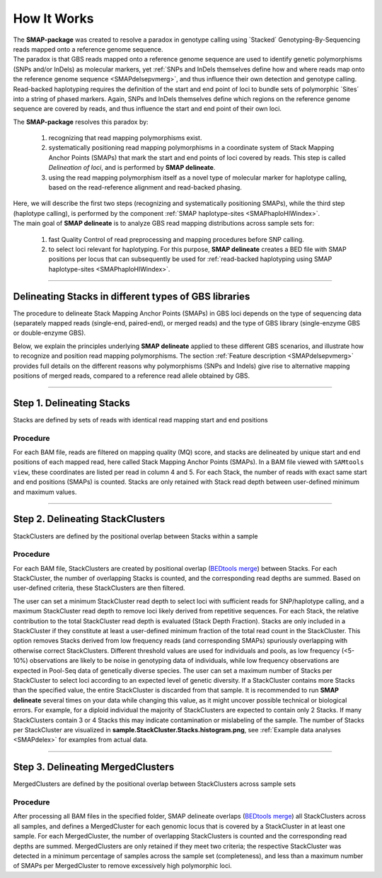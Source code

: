 .. raw:: html

    <style> .navy {color:navy} </style>
	
.. role:: navy

.. raw:: html

    <style> .white {color:white} </style>

.. role:: white

############################
How It Works
############################

.. _SMAPdelHIW:


| The **SMAP-package** was created to resolve a paradox in genotype calling using \`Stacked´ \ Genotyping-By-Sequencing reads mapped onto a reference genome sequence.  
| The paradox is that GBS reads mapped onto a reference genome sequence are used to identify genetic polymorphisms (SNPs and/or InDels) as molecular markers, yet :ref:`SNPs and InDels themselves define how and where reads map onto the reference genome sequence <SMAPdelsepvmerg>`, and thus influence their own detection and genotype calling.
| Read-backed haplotyping requires the definition of the start and end point of loci to bundle sets of polymorphic \`Sites´ \ into a string of phased markers. Again, SNPs and InDels themselves define which regions on the reference genome sequence are covered by reads, and thus influence the start and end point of their own loci.

The **SMAP-package** resolves this paradox by:

	1)	recognizing that read mapping polymorphisms exist.
	#)	systematically positioning read mapping polymorphisms in a coordinate system of Stack Mapping Anchor Points (SMAPs) that mark the start and end points of loci covered by reads. This step is called *Delineation of loci*, and is performed by **SMAP delineate**. 
	
	#)	using the read mapping polymorphism itself as a novel type of molecular marker for haplotype calling, based on the read-reference alignment and read-backed phasing.

| Here, we will describe the first two steps (recognizing and systematically positioning SMAPs), while the third step (haplotype calling), is performed by the component :ref:`SMAP haplotype-sites <SMAPhaploHIWindex>`.

| The main goal of **SMAP delineate** is to analyze GBS read mapping distributions across sample sets for: 

	1)	fast Quality Control of read preprocessing and mapping procedures before SNP calling.

	#)	to select loci relevant for haplotyping. For this purpose, **SMAP delineate** creates a BED file with SMAP positions per locus that can subsequently be used for :ref:`read-backed haplotyping using SMAP haplotype-sites <SMAPhaploHIWindex>`.


----

Delineating Stacks in different types of GBS libraries
------------------------------------------------------

The procedure to delineate Stack Mapping Anchor Points (SMAPs) in GBS loci depends on the type of sequencing data (separately mapped reads (single-end, paired-end), or merged reads) and the type of GBS library (single-enzyme GBS or double-enzyme GBS).

Below, we explain the principles underlying **SMAP delineate** applied to these different GBS scenarios, and illustrate how to recognize and position read mapping polymorphisms.
The section :ref:`Feature description <SMAPdelsepvmerg>` provides full details on the different reasons why polymorphisms (SNPs and Indels) give rise to alternative mapping positions of merged reads, compared to a reference read allele obtained by GBS.


.. tabs::

   .. tab:: schematic overview

	  .. tabs::

		 .. tab:: Single-enzyme GBS  

			.. image:: ../images/delineate/SD_HIW_overview.png

			| 
			| In single-enzyme GBS, both ends of a given genomic fragment contain the same \`sticky end´ \(restriction digest overhang). As a consequence, the i5 and i7 Illumina adapters have equal chance to ligate to either end of the fragment. This means that individual copies of the same locus may become ligated in the forward or in the reverse orientation with respect to the i5 or i7 adapters and their corresponding reads may map either onto the \+ \strand or the \- \strand of the reference genome sequence. :ref:`This section <SMAPdelstrand>` explains further why the strandedness of the mapping is relevant for delineation of read mapping polymorphisms in separately mapped reads, but not in merged reads.
			| Separately mapped reads usually span the genomic fragment only partially; from one RE to somewhere internal to the GBS fragment (\`open-ended´\). In contrast, merged reads usually span the genomic fragment from RE to RE (\`closed-ended´\).

		 .. tab:: Double-enzyme GBS  

			.. image:: ../images/delineate/DD_HIW_overview.png

			| 
			| In double-enzyme GBS, the two ends of a given genomic fragment contain different \`sticky ends´ \(restriction digest overhang). As a consequence, the i5 and i7 Illumina adapters can only be ligated to specific ends of the fragment and there is directionality in ligating the i5 or i7 adapters to the respective ends. This means that i7 and i5 sequenced reads will consistently map onto one of both strands of the reference genome sequence. :ref:`This section <SMAPdelstrand>` explains further why the strandedness of the mapping is relevant for delineation of mapping polymorphisms in separately mapped reads, but not in merged reads. 
			| Separately mapped reads usually span the genomic fragment only partially; from one RE to somewhere internal to the GBS fragment (\`open-ended´\). In contrast, merged reads usually span the genomic fragment from RE to RE (\`closed-ended´\).

   .. tab:: single-end reads


	  .. tabs::

		 .. tab:: Single-enzyme GBS  
			
			.. image:: ../images/delineate/separately_SE_SD-GBS_SMAP_legend_2.png

			| 
			| If genomic DNA is digested with a single enzyme, both ends of the resulting fragments contain the same sticky ends. As a consequence, the i5 and i7 Illumina adapters have equal chance to ligate to either end of the fragment.
			| So, there is no directionality of the fragment orientation with respect to the GBS adapter orientation.
			| After PCR amplification of GBS libraries, single-end GBS reads are derived from individual molecules.
			| In single-end sequencing, the i5 sequencing primer is used to create the forward read (i5, purple arrows). See also `Single-enzyme GBS library construction and preprocessing <https://gbprocess.readthedocs.io/en/latest/gbs_data_processing.html>`_.  
			| 
			| Because genomic inserts are not directionally ligated to the Illumina adapters, half of the \`forward´ \reads originate from the upstream region of the fragment and the other half originate from the downstream region of the fragment. After `BWA-MEM <http://bio-bwa.sourceforge.net/bwa.shtml>`_ mapping to the reference genome, this manifests as half of the \`forward´ \reads mapping in the \+ \strand orientation, and the other half of the \`forward´ \ reads mapping in the \- \strand orientation.  
			| 
			| If NGS read length is shorter than the PCR-amplified GBS fragment length (distance between two neighboring restriction enzyme sites (RE1)), then that individual molecule is only partially sequenced (region covered by purple arrows). While single-end GBS reads mapped on opposite strands may cover a common region in the middle of the fragment, such reads can never originate from the same molecule, and should thus be counted as individual haplotype observations in **SMAP haplotype-sites**.

			| **SMAP delineate** accounts for this by considering :ref:`strandedness <SMAPdelstrand>` of read mapping for separately mapped single-end GBS reads, thus creating two independent Stacks per locus.  
			| **SMAP delineate** works for any enzyme and needs no prior information on the enzyme, nor on the position of restriction enzyme recognition sites in the reference genome sequence.  
			| **SMAP delineate** should be used in ``-mapping_orientation stranded`` mode for analysis of single-end reads (to create strand-aware Stacks).  

		 .. tab:: Double-enzyme GBS  

			.. image:: ../images/delineate/separately_SE_DD-GBS_SMAP_legend_2.png

			| 
			| If genomic DNA is digested with two enzymes, the two ends of the resulting fragments contain different sticky ends. As a consequence, the i5 and i7 Illumina adapters can only be ligated to specific ends of the fragment.  
			| So, in double-enzyme GBS, fragment-adapter directionality dictates that each fragment is sequenced in the same orientation so that single-end sequencing typically leads to exclusive mapping of all forward (i5) reads on one of both strands per fragment. All reads are inherently anchored to the restriction site associated with the forward (i5) barcoded sequencing adapter. See also `Double-enzyme GBS library construction and preprocessing <https://gbprocess.readthedocs.io/en/latest/gbs_data_processing.html>`_. Although using strandedness is less critical in double-enzyme GBS compared to single-enzyme GBS, it may help to remove spurious reads and avoid irrelevant SMAPs.
			
			| **SMAP delineate** works for any combination of enzymes and needs no prior information on the enzymes, nor on the position of restriction enzyme recognition sites in the reference genome sequence.
			| **SMAP delineate** should be used in ``-mapping_orientation stranded`` mode for analysis of single-end reads (to create strand-aware Stacks).

   .. tab:: separately mapped paired-end reads


	  .. tabs::

		 .. tab:: Single-enzyme GBS
		 
			.. image:: ../images/delineate/separately_PE_SD-GBS_SMAP_legend_2.png

			| 
			| If genomic DNA is digested with a single enzyme, both ends of the resulting fragments contain the same sticky ends. As a consequence, the i5 and i7 Illumina adapters have equal chance to ligate to either end of the fragment. So, there is no directionality of the fragment orientation with respect to the GBS adapter orientation. Paired-end GBS reads (forward reads, purple arrows; reverse reads, orange arrows) are derived from two sides of an individual molecule. 
			| Because genomic inserts are not directionally ligated to the Illumina adapters, half of the \`forward´ \reads originate from the upstream region of the fragment and the other half originate from the downstream region of the fragment. Conversely, half of the \`reverse´ \reads originate from the upstream region of the fragment and the other half originate from the downstream region of the fragment.

			| If NGS read length is longer than half of the PCR-amplified GBS fragment length, then those reads overlap at least partially in the middle of the GBS fragment.
			| So, while there is positional overlap between \+ \strand mapped reads and \- \strand mapped reads, the reads themselves do not span the entire GBS-fragment. This means that *per read*, there is still a non-sequenced portion of the fragment in which SNPs can not be phased using read-backed haplotyping.
			| **SMAP delineate**, therefore, uses :ref:`strandedness <SMAPdelstrand>` of mapping for separately mapped paired-end reads, just like for single-end reads, to create independent Stacks of reads and to ensure that haplotyping matches the length of individual reads.

			| Separately mapped paired-end GBS reads have the advantage (compared to merged reads) of showing more features causing polymorphic Stack Mapping Anchor Points (:ref:`SMAPs <SMAPdeldef>`, see :ref:`Polymorphisms affect the shape of Stacks <SMAPdelsepvmerg>`).
			| Separately mapped paired-end GBS reads have the disadvantage (compared to merged reads) of shorter haplotype length, and that per locus two partially overlapping Stacks are created that carry partially redundant genetic information (via SNPs located in the overlap region), thus potentially artificially inflating the number of molecular markers.
			| 
			| **SMAP delineate** works for any combination of enzymes and needs no prior information on the enzymes, nor on the position of restriction enzyme recognition sites in the reference genome sequence.
			| **SMAP delineate** should be used in ``-mapping_orientation stranded`` mode for analysis of separately mapped paired-end reads that are not merged.
			| The rationale to merge or not to merge is further described in :ref:`this section <SMAPdelmergeornot>` under the Example data analyses.


		 .. tab:: Double-enzyme GBS
		 
			.. image:: ../images/delineate/separately_PE_DD-GBS_SMAP_legend_2.png

			| 
			| If genomic DNA is digested with two enzymes, the two ends of the resulting fragments contain different sticky ends. As a consequence, the i5 and i7 Illumina adapters can only be ligated to specific ends of the fragment. In double-enzyme GBS, sequencing typically leads to exclusive mapping in one orientation, *i.e.* on one of both strands.

			| Because most paired-end reads will overlap in the middle region of the GBS PCR-fragment, there is positional overlap between \+ \strand mapped reads and \- \strand mapped reads, but the reads themselves do not span the entire GBS-fragment. This means that *per read*, there is still a non-sequenced portion of the fragment in which SNPs can not be phased using Read-Backed haplotyping.
			| **SMAP delineate** uses :ref:`strandedness <SMAPdelstrand>` of mapping for separately mapped paired-end reads, just like for single-end reads, in order to create haplotypes that match the length of the individual reads.

			| Paired-end mapped GBS reads have the advantage (compared to merged reads) of showing more features causing polymorphic Stack Mapping Anchor Points (:ref:`SMAPs <SMAPdeldef>`, see :ref:`Polymorphisms affect the shape of Stacks <SMAPdelsepvmerg>`).
			| Paired-end mapped GBS reads have the disadvantage (compared to merged reads) of shorter haplotype length, and that per locus, two partially overlapping Stacks are created that carry partially redundant genetic information (via SNPs located in the overlap region), thus potentially artificially inflating the number of molecular markers.
			| 
			| **SMAP delineate** works for any combination of enzymes and needs no prior information on the enzyme, nor on the position of restriction enzyme recognition sites in the reference genome sequence.
			| **SMAP delineate** should be used in ``-mapping_orientation stranded`` mode for analysis of separately mapped paired-end reads that are not merged.

   .. tab:: merged reads


	  .. tabs::

		 .. tab:: Single-enzyme GBS
		 
			.. image:: ../images/delineate/merged_PE_SD-GBS_SMAP_legend_2.png

			| 
			| Paired-end GBS reads are derived from two sides of an individual molecule. If NGS read length is longer than half of the PCR-amplified GBS fragment length (distance between two neighboring restriction enzyme sites (RE)), then those reads overlap at least partially in the middle of the GBS fragment. In this case, both reads cover sequence of the same molecule and the reads should be merged (by e.g. `PEAR <https://www.ncbi.nlm.nih.gov/pmc/articles/PMC3933873/>`_), to reduce redundancy of read depth, and to create a long sequence spanning the entire GBS fragment from RE1 to RE1.

			| In single-enzyme GBS, reads map in equal proportions to the \+ \strand and the \- \strand.
			| **SMAP haplotype-sites** strictly considers SNPs in the same molecule (read) for Read-Backed haplotyping. Because the mapped sequence will span from RE1 to the neighboring RE1, the strandedness of the mapping does not influence which part of the fragment is covered by read information (as is the case for single-end sequencing). This means that all reads can be considered as a single Stack per genomic locus.

			| **SMAP delineate** works for any enzyme and needs no prior information on the enzyme, nor on the position of restriction enzyme recognition sites in the reference genome. 
			| **SMAP delineate** does not need to consider strandedness of mapping for merged paired-end reads. Compared to single-end GBS reads, paired-end merged reads lead to a single non-redundant observation of allele frequency per locus, with the maximum read depth across the length of the fragment.
			| **SMAP delineate** recommends merging of paired-end reads before mapping to create longer haplotypes compared to separately mapped paired-end reads.
			| **SMAP delineate** should be used in ``-mapping_orientation ignore`` mode for analysis of merged paired-end reads.
			| The rationale to merge or not to merge is described further in :ref:`this section <SMAPdelmergeornot>` under the Example data analyses.

		 .. tab:: Double-enzyme GBS

			.. image:: ../images/delineate/merged_PE_DD-GBS_SMAP_legend_2.png

			| 
			| In double-enzyme GBS, sequencing typically leads to exclusive mapping in one orientation, *i.e.* on one of both strands.
			| Merging paired-end read data generates a sequence that spans the entire length of the GBS-fragment (between two neighboring RE’s).
			| Because the mapped sequence will span from RE1 to RE2, the strandedness of the mapping does not influence which part of the fragment is covered by read information (as is the case for single-end sequencing). This means that single-enzyme or double-enzyme GBS both yield sequence data that span the entire fragment, and all reads can be considered as a single Stack per genomic locus.

			| **SMAP delineate** works for any combination of enzymes and needs no prior information on the enzymes, nor on the position of restriction enzyme recognition sites in the reference genome. 
			| **SMAP delineate** does not need to consider strandedness of mapping for merged paired-end reads.
			| **SMAP** recommends merging of paired-end reads before mapping to create longer haplotypes than with single-end reads, and does not apply imputation or phase extension.
			| **SMAP** should be used in ``-mapping_orientation ignore`` mode for analysis of merged paired-end reads.

----


Step 1. Delineating Stacks
--------------------------

:navy:`Stacks are defined by sets of reads with identical read mapping start and end positions`

Procedure
~~~~~~~~~

For each BAM file, reads are filtered on mapping quality (MQ) score, and stacks are delineated by unique start and end positions of each mapped read, here called Stack Mapping Anchor Points (SMAPs). In a BAM file viewed with ``SAMtools view``, these coordinates are listed per read in column 4 and 5.
For each Stack, the number of reads with exact same start and end positions (SMAPs) is counted. Stacks are only retained with Stack read depth between user-defined minimum and maximum values.

.. tabs::

   .. tab:: schematic
	  
	  **Reads to Stacks:**
	  
	  .. image:: ../images/delineate/Reads_to_Stacks.png

   .. tab:: general options

	**General options:**

	  | ``alignments_dir`` :white:`###########` *(str)* :white:`###` Path to the directory containing BAM and BAI alignment files. All BAM files should be in the same directory. Positional argument, should be the first argument after ``smap delineate`` [no default].
	  | ``-p``, ``--processes`` :white:`#########` *(int)* :white:`###` Number of parallel processes [1].
	  | ``--plot`` :white:`#######################` Select which plots are generated. ``--plot nothing`` disables plot generation. ``--plot summary`` only generates graphs with information across all samples, while ``--plot all`` will also generate per-sample plots [summary].
	  | ``-t``, ``--plot_type`` :white:`################` Use this option to choose plot format, choices are png and pdf [png].
	  | ``-n``, ``--name`` :white:`#############` *(str)* :white:`###` Label to describe the sample set, will be added to the last column in the final SMAP BED file and is used by **SMAP compare** [Sample_Set1].
	  | ``-u``, ``--undefined_representation`` :white:`#####` Value to use for non-existing or masked data [NaN].
	  | ``-h``, ``--help`` :white:`###################` Show the full list of options. Disregards all other parameters.
	  | ``-v``, ``--version`` :white:`#################` Show the version. Disregards all other parameters.
	  | ``--debug`` :white:`######################` Enable verbose logging. Provides additional intermediate output-files used for sample-specific QC.

	Options may be given in any order.
	
	**General filtering options:**

	  | ``-q``, ``--min_mapping_quality`` :white:`##` *(int)* :white:`###` Minimum read mapping quality to include a read in the analysis [30].

	Options may be given in any order.

   .. tab:: **Stack** filter options
	
	Filter criteria for **Stacks** (within loci) are:

	  | ``-x``, ``--min_stack_depth`` :white:`####` *(int)* :white:`###` Minimum number of reads per Stack per sample. Recommended value is 3 [0].
	  | ``-y``, ``--max_stack_depth`` :white:`####` *(int)* :white:`###` Maximum number of reads per Stack per sample. Recommended value is 1500 [inf].

	Options may be given in any order.

----

Step 2. Delineating StackClusters
---------------------------------

:navy:`StackClusters are defined by the positional overlap between Stacks within a sample`

Procedure
~~~~~~~~~

For each BAM file, StackClusters are created by positional overlap (`BEDtools merge <https://bedtools.readthedocs.io/en/latest/content/tools/merge.html>`_) between Stacks. For each StackCluster, the number of overlapping Stacks is counted, and the corresponding read depths are summed. Based on user-defined criteria, these StackClusters are then filtered.

The user can set a minimum StackCluster read depth to select loci with sufficient reads for SNP/haplotype calling, and a maximum StackCluster read depth to remove loci likely derived from repetitive sequences.  
For each Stack, the relative contribution to the total StackCluster read depth is evaluated (Stack Depth Fraction). Stacks are only included in a StackCluster if they constitute at least a user-defined minimum fraction of the total read count in the StackCluster. This option removes Stacks derived from low frequency reads (and corresponding SMAPs) spuriously overlapping with otherwise correct StackClusters. Different threshold values are used for individuals and pools, as low frequency (<5-10%) observations are likely to be noise in genotyping data of individuals, while low frequency observations are expected in Pool-Seq data of genetically diverse species.
The user can set a maximum number of Stacks per StackCluster to select loci according to an expected level of genetic diversity. If a StackCluster contains more Stacks than the specified value, the entire StackCluster is discarded from that sample. It is recommended to run **SMAP delineate** several times on your data while changing this value, as it might uncover possible technical or biological errors. For example, for a diploid individual the majority of StackClusters are expected to contain only 2 Stacks. If many StackClusters contain 3 or 4 Stacks this may indicate contamination or mislabeling of the sample. The number of Stacks per StackCluster are visualized in **sample.StackCluster.Stacks.histogram.png**, see :ref:`Example data analyses <SMAPdelex>` for examples from actual data.


.. tabs::
   
   .. tab:: schematic
	  
	  **Stacks to StackClusters:**
	  
	  .. image:: ../images/delineate/Stacks_to_StackClusters.png

   .. tab:: **StackCluster** filter options

	Filter criteria for **StackClusters** (within samples) are:

	  | ``-l``, ``--max_stack_number`` :white:`##########` *(int)* :white:`###` Maximum number of Stacks per StackCluster. Recommended value is 2 for diploid individuals, 4 for tetraploid individuals, 20 for Pool-Seq [inf].
	  | ``-b``, ``--min_stack_depth_fraction`` :white:`####` *(float)* :white:`##` Threshold (%) for minimum relative Stack depth per StackCluster. Removes spuriously mapped reads from StackClusters, and controls for noise in the number of SMAPs per locus. The StackCluster total read depth and number of SMAPs is recalculated based on the retained Stacks per StackCluster per sample. Recommended values are 10.0 for individuals and 5.0 for Pool-Seq [0.0].
	  | ``-c``, ``--min_cluster_depth`` :white:`##########` *(int)* :white:`###` Minimum total number of reads per StackCluster per sample. Sum of all Stacks per StackCluster calculated after filtering out the Stacks with Stack Depth Fraction < -b. A good reference value is 10 for individual diploid samples, 20 for tetraploids, and 30 for Pool-Seq [0].
	  | ``-d``, ``--max_cluster_depth`` :white:`##########` *(int)* :white:`###` Maximum total number of reads per StackCluster per sample. Sum of all Stacks per StackCluster calculated after filtering out the Stacks with Stack Depth Fraction < -b. Used to filter out loci with excessively high read depth [inf].
	  | ``-f``, ``--min_cluster_length`` :white:`#########` *(int)* :white:`###` Minimum Stack and StackCluster length. Can be used to remove Stacks and StackClusters that are too short compared to the original read length. For separately mapped and merged reads, the minimum mapped length may be about one-third of the original read length (trimmed, before merging and mapping).
	  | ``-g``, ``--max_cluster_length`` :white:`#########` *(int)* :white:`###` Maximum Stack and StackCluster length. Can be used to remove Stacks and StackClusters that are too long compared to the original read length. For separately mapped reads, the maximum mapped length may be about 1.5 times the original read length (trimmed, before mapping). For merged reads, the maximum mapped length may be about 2.2 times the original read length (trimmed, before merging and mapping).

	Options may be given in any order.

   .. tab:: removal of artefactual **StackClusters**

	  .. image:: ../images/delineate/SMAP_scenario's_seq_align_PE_A_extra.png
	  
	  If both fragments are in the selected size range, but they map next to each other without overlap (the restriction enzyme site remnant is removed during read preprocessing), the reads are analyzed and counted separately, despite originating from the same chromosome molecule. This inflates the total read counts per locus and wrongfully alters haplotype frequencies during haplotype calling with SMAP haplotype-sites. To exclude this phenomenon from downstream analysis, by default, all StackClusters are removed where the lowest upstream SMAP of one Stack is found at a higher reference position than the highest downstream SMAP of an other Stack in the same StackCluster. In addition, MergedClusters are removed that were constructed by two StackClusters that do not overlap and an other StackCluster that links the non-overlapping pair.

	  In the example above (merged single-enzyme GBS), if a diploid sample contains allele A and the reference allele, the frequencies of ref, A1, and A2 are expected to be 33% each; resembling a triploid and therefore false genotype.

----

.. _SMAPdelHIW3:

Step 3. Delineating MergedClusters
----------------------------------

:navy:`MergedClusters are defined by the positional overlap between StackClusters across sample sets`

Procedure
~~~~~~~~~

After processing all BAM files in the specified folder, SMAP delineate overlaps (`BEDtools merge <https://bedtools.readthedocs.io/en/latest/content/tools/merge.html>`_) all StackClusters across all samples, and defines a MergedCluster for each genomic locus that is covered by a StackCluster in at least one sample. 
For each MergedCluster, the number of overlapping StackClusters is counted and the corresponding read depths are summed.
MergedClusters are only retained if they meet two criteria; the respective StackCluster was detected in a minimum percentage of samples across the sample set (completeness), and less than a maximum number of SMAPs per MergedCluster to remove excessively high polymorphic loci.

.. tabs::
   
   .. tab:: schematic
	  
	  **StackClusters to MergedClusters:**
	  
	  .. image:: ../images/delineate/StackClusters_to_MergedClusters.png

   .. tab:: **MergedCluster** filter options

	Filter criteria for **MergedClusters** (across samples) are:

	  | ``-s``, ``--max_smap_number`` :white:`#############` *(int)* :white:`###` Maximum number fo SMAPs per MergedCluster across the sample set. Can be used to remove loci with excessive MergedCluster complexity before downstream analysis [inf].
	  | ``-w``, ``--completeness`` :white:`###############` *(int)* :white:`###` Completeness (%), minimum percentage of samples in the sample set that contains an overlapping StackCluster for a given MergedCluster. May be used to select loci with enough read mapping data across the sample set for downstream analysis [0].

	Options may be given in any order.

   .. tab:: removal of artefactual **MergedClusters**

	  .. image:: ../images/delineate/StackCluster_MergedCluster_overlapping_Stacks_readcountinflation.png
	  
	  If StackClusters from different samples map next to each other without overlap, but a third StackCluster from an additional sample links the three StackClusters by positional overlap, this creates a long MergedCluster in which all constituent SMAPs are bundled. As a consequence, all reads with overlap to the entire region are analyzed and counted separately, despite originating from the same chromosome molecule. This inflates the total read counts per locus and wrongfully alters haplotype frequencies during haplotype calling with SMAP haplotype-sites. To exclude this phenomenon from downstream analysis, by default, MergedClusters are removed that were constructed by two StackClusters that do not overlap and an other StackCluster that links the non-overlapping pair.
	  
	  In the example above (3 diploid samples with merged single-enzyme GBS), a single SNP in the middle of the reference read results in the gain of an RE in Sample 1 and 2, in addition in Sample 2, another SNP results in a loss of RE.
	  Separately, all of these samples contain legitimate StackClusters. But if combined, Sample 1 contains 4 copies in the MergedCluster, whereas Sample 2 and 3 only contain 2 copies.
